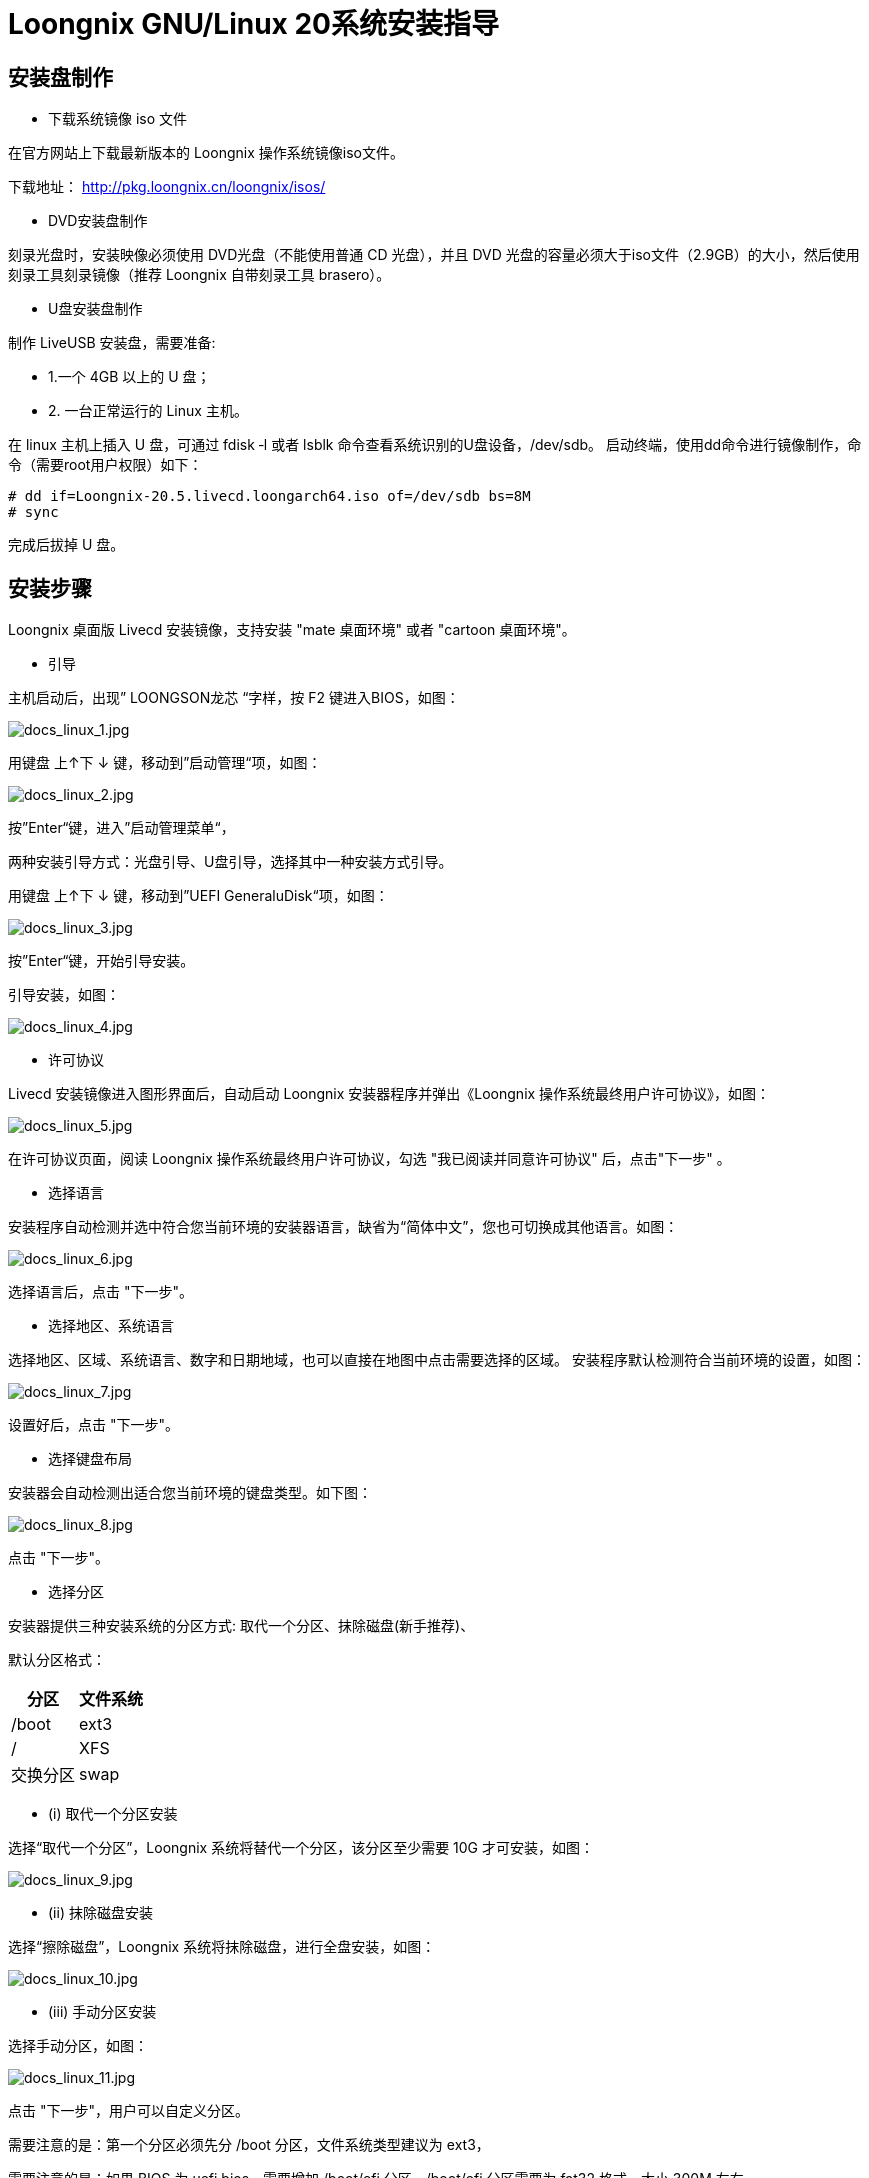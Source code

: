 = Loongnix GNU/Linux 20系统安装指导

== 安装盘制作

* 下载系统镜像 iso 文件

在官方网站上下载最新版本的 Loongnix 操作系统镜像iso文件。

下载地址： http://pkg.loongnix.cn/loongnix/isos/

* DVD安装盘制作

刻录光盘时，安装映像必须使用 DVD光盘（不能使用普通 CD 光盘），并且 DVD 光盘的容量必须大于iso文件（2.9GB）的大小，然后使用刻录工具刻录镜像（推荐 Loongnix 自带刻录工具 brasero）。

* U盘安装盘制作

制作 LiveUSB 安装盘，需要准备: 

** 1.一个 4GB 以上的 U 盘；
** 2. 一台正常运行的 Linux 主机。 

在 linux 主机上插入 U 盘，可通过 fdisk ‐l 或者 lsblk 命令查看系统识别的U盘设备，/dev/sdb。
启动终端，使用dd命令进行镜像制作，命令（需要root用户权限）如下：

```sh
# dd if=Loongnix-20.5.livecd.loongarch64.iso of=/dev/sdb bs=8M 
# sync
```
完成后拔掉 U 盘。

== 安装步骤

Loongnix 桌面版 Livecd 安装镜像，支持安装 "mate 桌面环境" 或者 "cartoon 桌面环境"。

* 引导

主机启动后，出现” LOONGSON龙芯 “字样，按 F2 键进入BIOS，如图：

image::/3a6000/docs_linux_1.jpg[docs_linux_1.jpg]

用键盘 上↑下 ↓ 键，移动到”启动管理“项，如图：

image::/3a6000/docs_linux_2.jpg[docs_linux_2.jpg]

按”Enter“键，进入”启动管理菜单“，

两种安装引导方式：光盘引导、U盘引导，选择其中一种安装方式引导。

用键盘 上↑下 ↓ 键，移动到”UEFI GeneraluDisk“项，如图：

image::/3a6000/docs_linux_3.jpg[docs_linux_3.jpg]

按”Enter“键，开始引导安装。

引导安装，如图：

image::/3a6000/docs_linux_4.jpg[docs_linux_4.jpg]

* 许可协议

Livecd 安装镜像进入图形界面后，自动启动 Loongnix 安装器程序并弹出《Loongnix 操作系统最终用户许可协议》，如图：

image::/3a6000/docs_linux_5.jpg[docs_linux_5.jpg]

在许可协议页面，阅读 Loongnix 操作系统最终用户许可协议，勾选 "我已阅读并同意许可协议" 后，点击"下一步" 。

* 选择语言

安装程序自动检测并选中符合您当前环境的安装器语言，缺省为“简体中文”，您也可切换成其他语言。如图：

image::/3a6000/docs_linux_6.jpg[docs_linux_6.jpg]

选择语言后，点击 "下一步"。

* 选择地区、系统语言

选择地区、区域、系统语言、数字和日期地域，也可以直接在地图中点击需要选择的区域。 安装程序默认检测符合当前环境的设置，如图：

image::/3a6000/docs_linux_7.jpg[docs_linux_7.jpg]

设置好后，点击 "下一步"。

* 选择键盘布局

安装器会自动检测出适合您当前环境的键盘类型。如下图：

image::/3a6000/docs_linux_8.jpg[docs_linux_8.jpg]

点击 "下一步"。

* 选择分区

安装器提供三种安装系统的分区方式: 取代一个分区、抹除磁盘(新手推荐)、

默认分区格式：

[options="header",cols="1,1"]
|====
|分区 	|文件系统 
|/boot 	|ext3 
|/	|XFS
|交换分区	|swap
|====

** (i) 取代一个分区安装 

选择“取代一个分区”，Loongnix 系统将替代一个分区，该分区至少需要 10G 才可安装，如图：

image::/3a6000/docs_linux_9.jpg[docs_linux_9.jpg]

** (ii) 抹除磁盘安装 

选择“擦除磁盘”，Loongnix 系统将抹除磁盘，进行全盘安装，如图：

image::/3a6000/docs_linux_10.jpg[docs_linux_10.jpg]

** (iii) 手动分区安装 

选择手动分区，如图：

image::/3a6000/docs_linux_11.jpg[docs_linux_11.jpg]

点击 "下一步"，用户可以自定义分区。

需要注意的是：第一个分区必须先分 /boot 分区，文件系统类型建议为 ext3，

需要注意的是：如果 BIOS 为 uefi bios，需要增加 /boot/efi 分区，/boot/efi 分区需要为 fat32 格式，大小 300M 左右。

image::/3a6000/docs_linux_12.jpg[docs_linux_12.jpg]

分区按需求配置完后，点击“下一步”。

* 新建第一个用户

新建一个用户用来登录操作系统，设置用户名和密码，如图: 

image::/3a6000/docs_linux_13.jpg[docs_linux_13.jpg]

完成后，点击“下一步”。

* 安装基本系统

设置完所有的配置选项之后，进入 "摘要" 页面。 

"摘要" 页面用于显示开始安装后会发生的配置概览。再次确认无误后，点击 "安装"，如图：

image::/3a6000/docs_linux_14.1.jpg[docs_linux_14.1.jpg]

下图是正在安装系统的界面，请耐心等候。。。。。。

image::/3a6000/docs_linux_15.jpg[docs_linux_15.jpg]


* 桌面选择

用户在安装 Loongnix 操作系统时，需要在 "桌面环境选择" 界面，选择安装 "mate 桌面环境" 或者 "cartoon 桌面环境"，推荐使用“cartoon 桌面环境”。 

** (i) 选择 "mate 桌面环境" 

点击 "桌面环境" 列表中的 "mate 桌面环境"，弹出 mate 桌面环境对话框。点击 "确认" 按钮后，进行下一步操作，如图：

image::/3a6000/docs_linux_16.jpg[docs_linux_16.jpg]

** (2) 选择 "cartoon 桌面环境" 

点击 "桌面环境" 列表中的 "cartoon 桌面环境"，弹出转动的 "齿轮" 动图，需要等待 3～5 分钟。3～5 分钟后 cartoon 桌面环境安装完成，弹出 cartoon 桌面环境对话框。

image::/3a6000/docs_linux_17.jpg[docs_linux_17.jpg]

点击 "确认" 按钮后，进行下一步操作，如图：

image::/3a6000/docs_linux_18.jpg[docs_linux_18.jpg]

点击“安装”。

* 完成安装

下图是 Loongnix 系统安装完成的界面：

image::/3a6000/docs_linux_19.jpg[docs_linux_19.jpg]

勾选 "现在重启"，点击 "完成"。

= 统信桌面操作系统V20安装指导




